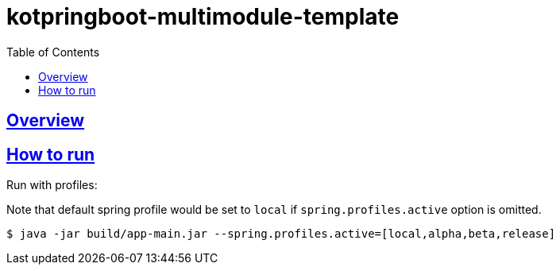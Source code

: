 = kotpringboot-multimodule-template
// Metadata:
:description: Spring boot multimodule project with Kotlin language
:keywords: kotlin, spring
// Settings:
:doctype: book
:toc: left
:toclevels: 4
:sectlinks:
:icons: font

[[overview]]
== Overview


[[howto-run]]
== How to run

Run with profiles:

Note that default spring profile would be set to `local` if
`spring.profiles.active` option is omitted.

[source, shell]
----
$ java -jar build/app-main.jar --spring.profiles.active=[local,alpha,beta,release]
----


